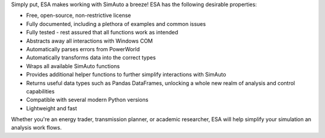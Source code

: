 Simply put, ESA makes working with SimAuto a breeze! ESA has the
following desirable properties:

*   Free, open-source, non-restrictive license
*   Fully documented, including a plethora of examples and common issues
*   Fully tested - rest assured that all functions work as intended
*   Abstracts away all interactions with Windows COM
*   Automatically parses errors from PowerWorld
*   Automatically transforms data into the correct types
*   Wraps all available SimAuto functions
*   Provides additional helper functions to further simplify
    interactions with SimAuto
*   Returns useful data types such as Pandas DataFrames, unlocking a
    whole new realm of analysis and control capabilities
*   Compatible with several modern Python versions
*   Lightweight and fast

Whether you're an energy trader, transmission planner, or academic
researcher, ESA will help simplify your simulation an analysis work
flows.